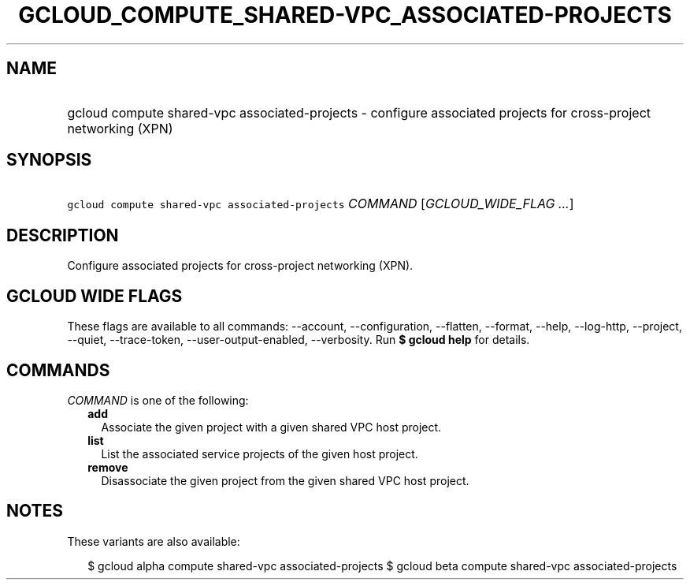 
.TH "GCLOUD_COMPUTE_SHARED\-VPC_ASSOCIATED\-PROJECTS" 1



.SH "NAME"
.HP
gcloud compute shared\-vpc associated\-projects \- configure associated projects for cross\-project networking (XPN)



.SH "SYNOPSIS"
.HP
\f5gcloud compute shared\-vpc associated\-projects\fR \fICOMMAND\fR [\fIGCLOUD_WIDE_FLAG\ ...\fR]



.SH "DESCRIPTION"

Configure associated projects for cross\-project networking (XPN).



.SH "GCLOUD WIDE FLAGS"

These flags are available to all commands: \-\-account, \-\-configuration,
\-\-flatten, \-\-format, \-\-help, \-\-log\-http, \-\-project, \-\-quiet,
\-\-trace\-token, \-\-user\-output\-enabled, \-\-verbosity. Run \fB$ gcloud
help\fR for details.



.SH "COMMANDS"

\f5\fICOMMAND\fR\fR is one of the following:

.RS 2m
.TP 2m
\fBadd\fR
Associate the given project with a given shared VPC host project.

.TP 2m
\fBlist\fR
List the associated service projects of the given host project.

.TP 2m
\fBremove\fR
Disassociate the given project from the given shared VPC host project.


.RE
.sp

.SH "NOTES"

These variants are also available:

.RS 2m
$ gcloud alpha compute shared\-vpc associated\-projects
$ gcloud beta compute shared\-vpc associated\-projects
.RE

